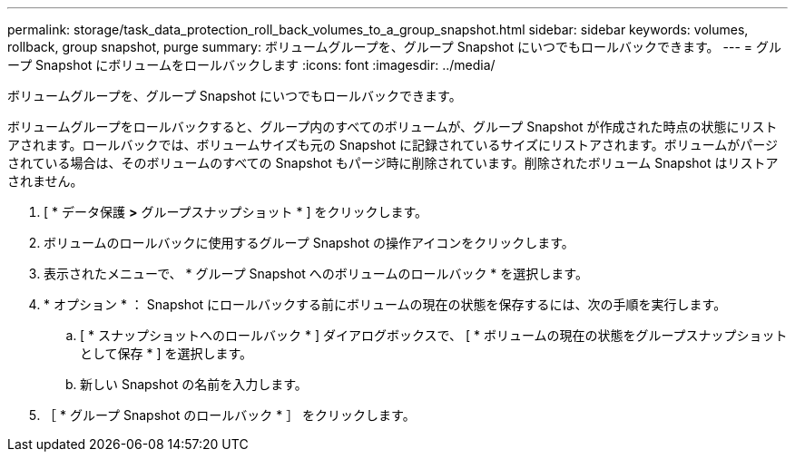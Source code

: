 ---
permalink: storage/task_data_protection_roll_back_volumes_to_a_group_snapshot.html 
sidebar: sidebar 
keywords: volumes, rollback, group snapshot, purge 
summary: ボリュームグループを、グループ Snapshot にいつでもロールバックできます。 
---
= グループ Snapshot にボリュームをロールバックします
:icons: font
:imagesdir: ../media/


[role="lead"]
ボリュームグループを、グループ Snapshot にいつでもロールバックできます。

ボリュームグループをロールバックすると、グループ内のすべてのボリュームが、グループ Snapshot が作成された時点の状態にリストアされます。ロールバックでは、ボリュームサイズも元の Snapshot に記録されているサイズにリストアされます。ボリュームがパージされている場合は、そのボリュームのすべての Snapshot もパージ時に削除されています。削除されたボリューム Snapshot はリストアされません。

. [ * データ保護 *>* グループスナップショット * ] をクリックします。
. ボリュームのロールバックに使用するグループ Snapshot の操作アイコンをクリックします。
. 表示されたメニューで、 * グループ Snapshot へのボリュームのロールバック * を選択します。
. * オプション * ： Snapshot にロールバックする前にボリュームの現在の状態を保存するには、次の手順を実行します。
+
.. [ * スナップショットへのロールバック * ] ダイアログボックスで、 [ * ボリュームの現在の状態をグループスナップショットとして保存 * ] を選択します。
.. 新しい Snapshot の名前を入力します。


. ［ * グループ Snapshot のロールバック * ］ をクリックします。

